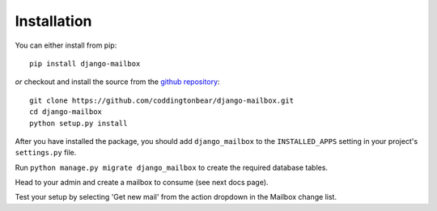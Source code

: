 
Installation
============

You can either install from pip::

    pip install django-mailbox

*or* checkout and install the source from the `github repository <https://github.com/coddingtonbear/django-mailbox/>`_::

    git clone https://github.com/coddingtonbear/django-mailbox.git
    cd django-mailbox
    python setup.py install

After you have installed the package, 
you should add ``django_mailbox`` to the ``INSTALLED_APPS`` setting in your project's ``settings.py`` file.

Run ``python manage.py migrate django_mailbox`` to create the required database tables.

Head to your admin and create a mailbox to consume (see next docs page).

Test your setup by selecting 'Get new mail' from the action dropdown in the Mailbox change list.
